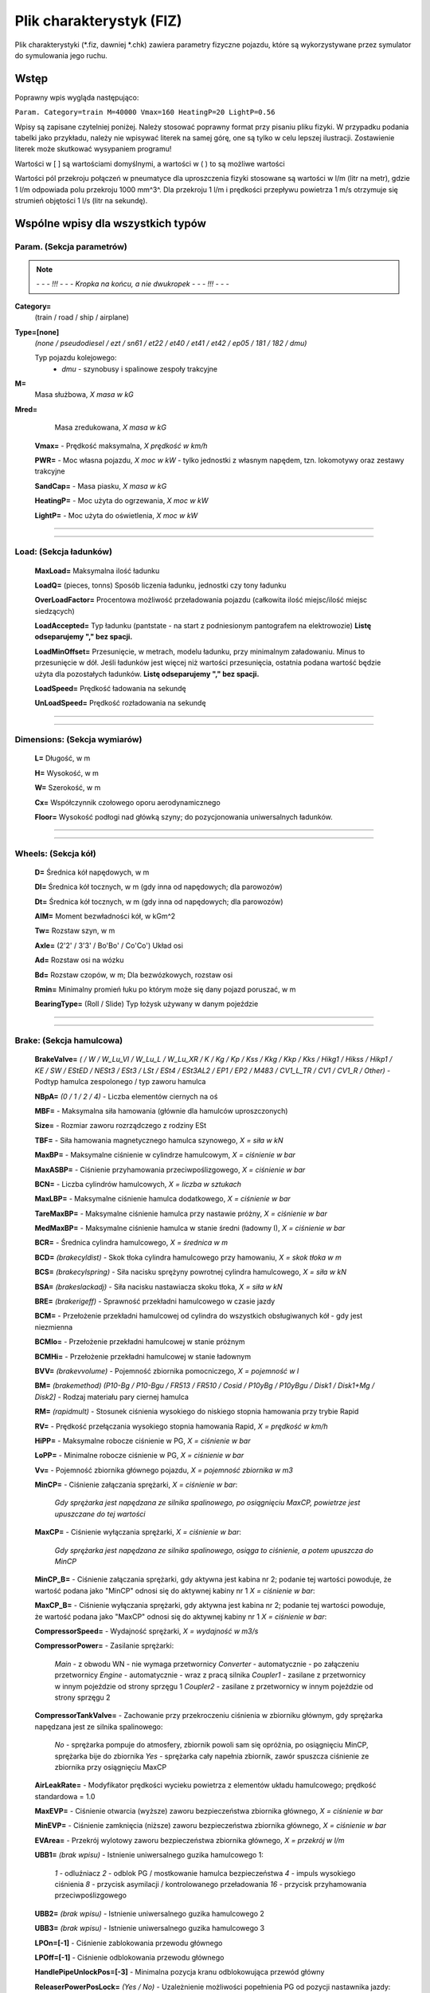 Plik charakterystyk (FIZ)
^^^^^^^^^^^^^^^^^^^^^^^^^

Plik charakterystyki (\*.fiz, dawniej \*.chk) zawiera parametry fizyczne
pojazdu, które są wykorzystywane przez symulator do symulowania jego
ruchu.

Wstęp
=====

Poprawny wpis wygląda następująco:

``Param. Category=train M=40000 Vmax=160 HeatingP=20 LightP=0.56``

Wpisy są zapisane czytelniej poniżej. Należy stosować poprawny format
przy pisaniu pliku fizyki. W przypadku podania tabelki jako przykładu,
należy nie wpisywać literek na samej górę, one są tylko w celu lepszej
ilustracji. Zostawienie literek może skutkować wysypaniem programu!

Wartości w [ ] są wartościami domyślnymi, a wartości w ( ) to są możliwe
wartości

Wartości pól przekroju połączeń w pneumatyce dla uproszczenia fizyki
stosowane są wartości w l/m (litr na metr), gdzie 1 l/m odpowiada polu
przekroju 1000 mm^3^. Dla przekroju 1 l/m i prędkości przepływu
powietrza 1 m/s otrzymuje się strumień objętości 1 l/s (litr na
sekundę).

.. _wspólne_wpisy_dla_wszystkich_typów:

Wspólne wpisy dla wszystkich typów
==================================

.. _param._sekcja_parametrów:

Param. (Sekcja parametrów)
--------------------------


.. note::
    *- - - !!! - - - Kropka na końcu, a nie dwukropek - - - !!! - - -*


**Category=**
    (train / road / ship / airplane)

**Type=[none]**
    *(none / pseudodiesel / ezt / sn61 / et22 / et40 /
    et41 / et42 / ep05 / 181 / 182 / dmu)*

    Typ pojazdu kolejowego:
        - *dmu* - szynobusy i spalinowe zespoły trakcyjne

**M=**
    Masa służbowa, *X masa w kG*

**Mred=**
    Masa zredukowana, *X masa w kG*

   **Vmax=** - Prędkość maksymalna, *X prędkość w km/h*

   **PWR=** - Moc własna pojazdu, *X moc w kW* - tylko jednostki z
   własnym napędem, tzn. lokomotywy oraz zestawy trakcyjne

   **SandCap=** - Masa piasku, *X masa w kG*

   **HeatingP=** - Moc użyta do ogrzewania, *X moc w kW*

   **LightP=** - Moc użyta do oświetlenia, *X moc w kW*

--------------

--------------

.. _load_sekcja_ładunków:

Load: (Sekcja ładunków)
-----------------------

   **MaxLoad=** Maksymalna ilość ładunku

   **LoadQ=** (pieces, tonns) Sposób liczenia ładunku, jednostki czy
   tony ładunku

   **OverLoadFactor=** Procentowa możliwość przeładowania pojazdu
   (całkowita ilość miejsc/ilość miejsc siedzących)

   **LoadAccepted=** Typ ładunku (pantstate - na start z podniesionym
   pantografem na elektrowozie) **Listę odseparujemy "," bez spacji.**

   **LoadMinOffset=** Przesunięcie, w metrach, modelu ładunku, przy
   minimalnym załadowaniu. Minus to przesunięcie w dół. Jeśli ładunków
   jest więcej niż wartości przesunięcia, ostatnia podana wartość będzie
   użyta dla pozostałych ładunków. **Listę odseparujemy "," bez
   spacji.**

   **LoadSpeed=** Prędkość ładowania na sekundę

   **UnLoadSpeed=** Prędkość rozładowania na sekundę

--------------

--------------

.. _dimensions_sekcja_wymiarów:

Dimensions: (Sekcja wymiarów)
-----------------------------

   **L=** Długość, w m

   **H=** Wysokość, w m

   **W=** Szerokość, w m

   **Cx=** Współczynnik czołowego oporu aerodynamicznego

   **Floor=** Wysokość podłogi nad główką szyny; do pozycjonowania
   uniwersalnych ładunków.

--------------

--------------

.. _wheels_sekcja_kół:

Wheels: (Sekcja kół)
--------------------

   **D=** Średnica kół napędowych, w m

   **Dl=** Średnica kół tocznych, w m (gdy inna od napędowych; dla
   parowozów)

   **Dt=** Średnica kół tocznych, w m (gdy inna od napędowych; dla
   parowozów)

   **AIM=** Moment bezwładności kół, w kGm^2

   **Tw=** Rozstaw szyn, w m

   **Axle=** (2'2' / 3'3' / Bo'Bo' / Co'Co') Układ osi

   **Ad=** Rozstaw osi na wózku

   **Bd=** Rozstaw czopów, w m; Dla bezwózkowych, rozstaw osi

   **Rmin=** Minimalny promień łuku po którym może się dany pojazd
   poruszać, w m

   **BearingType=** (Roll / Slide) Typ łożysk używany w danym pojeździe

--------------

--------------

.. _brake_sekcja_hamulcowa:

Brake: (Sekcja hamulcowa)
-------------------------

   **BrakeValve=** *( / W / W_Lu_VI / W_Lu_L / W_Lu_XR / K / Kg / Kp /
   Kss / Kkg / Kkp / Kks / Hikg1 / Hikss / Hikp1 / KE / SW / EStED /
   NESt3 / ESt3 / LSt / ESt4 / ESt3AL2 / EP1 / EP2 / M483 / CV1_L_TR /
   CV1 / CV1_R / Other)* - Podtyp hamulca zespolonego / typ zaworu
   hamulca

   **NBpA=** *(0 / 1 / 2 / 4)* - Liczba elementów ciernych na oś

   **MBF=** - Maksymalna siła hamowania (głównie dla hamulców
   uproszczonych)

   **Size=** - Rozmiar zaworu rozrządczego z rodziny ESt

   **TBF=** - Siła hamowania magnetycznego hamulca szynowego, *X = siła
   w kN*

   **MaxBP=** - Maksymalne ciśnienie w cylindrze hamulcowym, *X =
   ciśnienie w bar*

   **MaxASBP=** - Ciśnienie przyhamowania przeciwpoślizgowego, *X =
   ciśnienie w bar*

   **BCN=** - Liczba cylindrów hamulcowych, *X = liczba w sztukach*

   **MaxLBP=** - Maksymalne ciśnienie hamulca dodatkowego, *X =
   ciśnienie w bar*

   **TareMaxBP=** - Maksymalne ciśnienie hamulca przy nastawie próżny,
   *X = ciśnienie w bar*

   **MedMaxBP=** - Maksymalne ciśnienie hamulca w stanie średni (ładowny
   I), *X = ciśnienie w bar*

   **BCR=** - Średnica cylindra hamulcowego, *X = średnica w m*

   **BCD=** *(brakecyldist)* - Skok tłoka cylindra hamulcowego przy
   hamowaniu, *X = skok tłoka w m*

   **BCS=** *(brakecylspring)* - Siła nacisku sprężyny powrotnej
   cylindra hamulcowego, *X = siła w kN*

   **BSA=** *(brakeslackadj)* - Siła nacisku nastawiacza skoku tłoka, *X
   = siła w kN*

   **BRE=** *(brakerigeff)* - Sprawność przekładni hamulcowego w czasie
   jazdy

   **BCM=** - Przełożenie przekładni hamulcowej od cylindra do
   wszystkich obsługiwanych kół - gdy jest niezmienna

   **BCMlo=** - Przełożenie przekładni hamulcowej w stanie próżnym

   **BCMHi=** - Przełożenie przekładni hamulcowej w stanie ładownym

   **BVV=** *(brakevvolume)* - Pojemność zbiornika pomocniczego, *X =
   pojemność w l*

   **BM=** *(brakemethod)* *(P10-Bg / P10-Bgu / FR513 / FR510 / Cosid /
   P10yBg / P10yBgu / Disk1 / Disk1+Mg / Disk2]* - Rodzaj materiału pary
   ciernej hamulca

   **RM=** *(rapidmult)* - Stosunek ciśnienia wysokiego do niskiego
   stopnia hamowania przy trybie Rapid

   **RV=** - Prędkość przełączania wysokiego stopnia hamowania Rapid, *X
   = prędkość w km/h*

   **HiPP=** - Maksymalne robocze ciśnienie w PG, *X = ciśnienie w bar*

   **LoPP=** - Minimalne robocze ciśnienie w PG, *X = ciśnienie w bar*

   **Vv=** - Pojemność zbiornika głównego pojazdu, *X = pojemność
   zbiornika w m3*

   **MinCP=** - Ciśnienie załączania sprężarki, *X = ciśnienie w bar*:

      *Gdy sprężarka jest napędzana ze silnika spalinowego, po
      osiągnięciu MaxCP, powietrze jest upuszczane do tej wartości*

   **MaxCP=** - Ciśnienie wyłączania sprężarki, *X = ciśnienie w bar*:

      *Gdy sprężarka jest napędzana ze silnika spalinowego, osiąga to
      ciśnienie, a potem upuszcza do MinCP*

   **MinCP_B=** - Ciśnienie załączania sprężarki, gdy aktywna jest
   kabina nr 2; podanie tej wartości powoduje, że wartość podana jako
   "MinCP" odnosi się do aktywnej kabiny nr 1 *X = ciśnienie w bar*:

   **MaxCP_B=** - Ciśnienie wyłączania sprężarki, gdy aktywna jest
   kabina nr 2; podanie tej wartości powoduje, że wartość podana jako
   "MaxCP" odnosi się do aktywnej kabiny nr 1 *X = ciśnienie w bar*:

   **CompressorSpeed=** - Wydajność sprężarki, *X = wydajność w m3/s*

   **CompressorPower=** - Zasilanie sprężarki:

      *Main* - z obwodu WN - nie wymaga przetwornicy
      *Converter* - automatycznie - po załączeniu przetwornicy
      *Engine* - automatycznie - wraz z pracą silnika
      *Coupler1* - zasilane z przetwornicy w innym pojeździe od strony
      sprzęgu 1
      *Coupler2* - zasilane z przetwornicy w innym pojeździe od strony
      sprzęgu 2

   **CompressorTankValve=** - Zachowanie przy przekroczeniu ciśnienia w
   zbiorniku głównym, gdy sprężarka napędzana jest ze silnika
   spalinowego:

      *No* - sprężarka pompuje do atmosfery, zbiornik powoli sam się
      opróżnia, po osiągnięciu MinCP, sprężarka bije do zbiornika
      *Yes* - sprężarka cały napełnia zbiornik, zawór spuszcza ciśnienie
      ze zbiornika przy osiągnięciu MaxCP

   **AirLeakRate=** - Modyfikator prędkości wycieku powietrza z
   elementów układu hamulcowego; prędkość standardowa = 1.0

   **MaxEVP=** - Ciśnienie otwarcia (wyższe) zaworu bezpieczeństwa
   zbiornika głównego, *X = ciśnienie w bar*

   **MinEVP=** - Ciśnienie zamknięcia (niższe) zaworu bezpieczeństwa
   zbiornika głównego, *X = ciśnienie w bar*

   **EVArea=** - Przekrój wylotowy zaworu bezpieczeństwa zbiornika
   głównego, *X = przekrój w l/m*

   **UBB1=** *(brak wpisu)* - Istnienie uniwersalnego guzika hamulcowego
   1:

      *1* - odluźniacz
      *2* - odblok PG / mostkowanie hamulca bezpieczeństwa
      *4* - impuls wysokiego ciśnienia
      *8* - przycisk asymilacji / kontrolowanego przeładowania
      *16* - przycisk przyhamowania przeciwpoślizgowego

   **UBB2=** *(brak wpisu)* - Istnienie uniwersalnego guzika hamulcowego
   2

   **UBB3=** *(brak wpisu)* - Istnienie uniwersalnego guzika hamulcowego
   3

   **LPOn=[-1]** - Ciśnienie zablokowania przewodu głównego

   **LPOff=[-1]** - Ciśnienie odblokowania przewodu głównego

   **HandlePipeUnlockPos=[-3]** - Minimalna pozycja kranu odblokowująca
   przewód główny

   **ReleaserPowerPosLock=** *(Yes / No)* - Uzależnienie możliwości
   popełnienia PG od pozycji nastawnika jazdy:

      *Yes (domyślnie dla pojazdów z napędem spalinowym lub
      spalinowo-elektrycznym!)* - uzależnienie
      *No (domyślnie dla pozostałych pojazdów trakcyjnych!)* - brak
      uzależnienia

--------------

--------------

.. _springbrake_sekcja_hamulca_sprężynowego:

SpringBrake: (Sekcja hamulca sprężynowego)
------------------------------------------

   **Volume=** Objętość komór siłowników sprężynowych, l

   **MBF=** Współczynnik siły nacisku, kN/bar

   **MaxSP=** Maksymalne ciśnienie napełniania siłowników sprężynowych,
   bar

   **ResetP=** Ciśnienie zazbrojenia siłowników sprężynowych, bar

   **MinFP=** Ciśnienie pełnego zrównoważenia nacisku sprężyny, bar

   **PressOff=** Ciśnienie przełączenia sygnalizacji hamulca w stan
   wyluzowania, bar

   **PressOn=** Ciśnienie przełączenia sygnalizacji hamulca w stan
   zahamowania, bar

   **ValveOnArea=** Przekrój zaworu opróżniającego siłownik, l/m

   **ValveOffArea=** Przekrój zworu napełniającego siłownik, l/m

   **ValvePNBArea=** Przekrój zaworu łączągo z hamulcem pneumatycznym,
   l/m

   **MTC=** Flaga bitowa wymaganego sposobu łączenia sprzęgu, aby
   przesyłać sygnały sterujące hamulcem w trakcji wielokrotnej, np. 132
   dla konieczności połączenia wózkiem Jacobsa - umożliwia to
   przesyłanie komend np. w obrębie jednostki (połączonej na stałe), ale
   nie przesyłania ich do kolejnych ukrotnionych jednostek

--------------

--------------

.. _blending_sekcja_łączenia_trybów_hamowania:

Blending: (Sekcja łączenia trybów hamowania)
--------------------------------------------

   **MED_Vmax=** Prędkość maksymalna dla obliczeń chwilowej siły
   hamowania EP w MED. Wartość wyrażona w km/h

   **MED_Vmin=** Prędkość minimalna dla obliczeń chwilowej siły
   hamowania EP w MED. Wartość wyrażona w km/h

   **MED_Vref=** Prędkość referencyjna dla obliczeń dostępnej siły
   hamowania EP w MED. Wartość wyrażona w km/h

   **MED_amax=** Maksymalne opóźnienie hamowania służbowego w MED.
   Wartość wyrażona w m/s2

   **MED_EPVC=** (Yes, No) Czy korekcja hamowania EP z uwzględnieniem
   prędkości jazdy gdy przestaje działać hamulec ED

   **MED_Ncor=** (Yes, No) Czy korekcja hamowania EP z uwzględnieniem
   wpływu nacisku klocków na współczynnik tarcia

   **MED_MinBrakeReqED=** Minimalna wartość żądania hamowania (z zakresu
   0..1), przy której włącza się hamulec ED

   **MED_FrEDFactor=[1]** Mnożnik siły hamowania ED w obliczeniach
   łączenia trybów hamowania EP+ED - *zmienna jest liczbą rzeczywistą -
   float*

   **MED_FirstDelayED=[0]** Opóźnienie pomiędzy wdrożeniem hamowania a
   uruchomieniem hamowania ED. Wartość wyrażona w sekundach - *zmienna
   jest liczbą rzeczywistą - float*

   **MED_ScndDelayED=[0]** Opóźnienie pomiędzy kolejnymi etapami
   zwiększania siły hamowania ED. Wartość wyrażona w sekundach -
   *zmienna jest liczbą rzeczywistą - float*

--------------

--------------

.. _dcemued_sekcja_konfiguracji_hamulca_eped_dla_pojazdów_z_silnikami_szeregowymi:

DCEMUED: (Sekcja konfiguracji hamulca EP+ED dla pojazdów z silnikami szeregowymi)
---------------------------------------------------------------------------------

   **CouplerCheck=** W których sprzęgach sprawdzać stan hamowania ED
   zespołu - suma bitowa z 1 (przód) i 2 (tył)

   **EP_min_Im=** Prąd hamowania ED, przy którym już zostaje wyłączony z
   działania hamulec EP członu, w A - wartość polecana dla członów
   silnikowych

   **EP_max_Vel=** Prędkość, poniżej której załącza się hamulec EP
   członu przy hamowaniu ED, w km/h - wartość polecana dla członów
   tocznych

   **EP_delay=** Czas zwłoki ewentualnego zadziałania hamulca EP przy
   hamowaniu ED, w s

--------------

--------------

.. _doors_sekcja_drzwi:

Doors: (Sekcja drzwi)
---------------------

   **OpenCtrl=** *(Passenger / AutomaticCtrl / DriverCtrl / Conductor /
   Mixed)* - Sposób kontroli otwierania drzwi:

      *Passenger* - **typ domyślny przy braku definicji**; drzwi są
      otwierane ręcznie, ignorują ewentualne zdalne komendy
      *AutomaticCtrl* - drzwi działają automatycznie
      *DriverCtrl* - drzwi kontrolowane są przez mechanika prowadzącego
      skład, i reagują tylko na zdalne komendy
      *Conductor* - drzwi kontrolowane są przez kierownika pociągu,
      reagują tylko na zdalne komendy
      *Mixed* - drzwi mogą być otwierane zarówno ręcznie, jak i zdalnie

   **CloseCtrl=** *(Passenger / AutomaticCtrl / DriverCtrl / Conductor /
   Mixed)* - Sposób kontroli zamykania drzwi:

      *Passenger* - **typ domyślny przy braku definicji**; drzwi są
      zamykane ręcznie, ignorują ewentualne zdalne komendy
      *AutomaticCtrl* - drzwi działają automatycznie
      *DriverCtrl* - drzwi kontrolowane są przez mechanika prowadzącego
      skład, i reagują tylko na zdalne komendy
      *Conductor* - drzwi kontrolowane są przez kierownika pociągu,
      reagują tylko na zdalne komendy
      *Mixed* - drzwi mogą być zamykane zarówno ręcznie, jak i zdalnie

   **DoorStayOpen=** - Czas przez jaki drzwi automatyczne pozostają
   otwarte, w sekundach

   **OpenSpeed=** - Prędkość animacji otwierania drzwi

   **CloseSpeed=** - Prędkość animacji zamykania drzwi

   **DoorMaxShiftL=** - Szerokość (lub kąt) pełnego otwarcia drzwi
   lewych

   **DoorMaxShiftR=** - Szerokość (lub kąt) pełnego otwarcia drzwi
   prawych

   **DoorOpenMethod=** *(Shift / Rotate / Fold / Plug)* - Typ drzwi:

      *Shift* - przesuwne
      *Rotate* - obrotowe **domyślne**
      *Fold* - obrotowo-składane
      *Plug* - odskokowo-przesuwne

   **DoorVoltage=[0]** *(0 / 12 / 110)* - Napięcie obwodu NN wymagane do
   sterowania drzwiami:

      *0* = 0V / otwieranie mechaniczne
      *12* = 12V
      *110* = 110V

   **DoorClosureWarning=[No]** *(Yes / No)* - Buczek przed zamknięciem
   drzwi

   **DoorClosureWarningAuto=[No]** *(Yes / No)* - Przy wciśnięciu
   przycisku zamykania drzwi, załącza się buczek, po puszczeniu,
   następuje zamykanie drzwi

   **DoorCloseDelay=** - Opóźnienie zamykania drzwi, w sekundach.

   **DoorBlocked=** *(Yes / No)* - Czy jest blokada drzwi

   **DoorMaxShiftPlug=** - Wielkość odskoku dla drzwi typu Plug
   (odskokowi-przesuwnych), w metrach

   **DoorPermitList=** ''(konfiguracja|konfiguracja|konfiguracja|etc) -
   Konfiguracja programatora drzwi. Liczba w zakresie 0-3 gdzie 0=brak
   zezwoleń, 1=zezwolenie obsługi drzwi lewych, 2=prawych, 3=wszystkich

   **DoorPermitListDefault=** - Domyślnie ustawiona pozycja pokrętła z
   zestawu zdefiniowanego przez wpis DoorPermitList, pozycje numerowane
   są od 1

   **DoorAutoCloseRemote=[No]** *(Yes / No)* - Automatyczne zamykanie
   drzwi otwartych centralnie po upływie czasu

   **DoorAutoCloseVel=[-1]** - Prędkość przy jakiej następuje
   automatyczne zamykanie drzwi, domyślnie ustawiona na -1, czyli brak
   automatycznego zamykania.

   **PlatformMaxSpeed=** ?

   **PlatformMaxShift=** - Wartość przesunięcia w metrach lub kąt obrotu
   dla całkowicie rozłożonego stopnia

   **PlatformSpeed=** - Prędkość animacji stopnia, gdzie 1.0 odpowiada
   animacji trwającej jedna sekundę, wartość 0.5 dwom sekundom, itp.

   **PlatformOpenMethod=** *(Shift, Rot)* - Typ animacji stopnia

   **MirrorMaxShift=** - Kąt obrotu dla całkowicie rozłożonego lusterka

   **MirrorVelClose=** - Prędkość pojazdu trakcyjnego przy której
   następuje automatyczne zamykanie luster zewnętrznych

   **DoorOpenDelay=** - Opóźnienie otwarcia drzwi, *X = opóźnienie w
   sekundach*

   **DoorOpenWithPermit=** - Otwarcie drzwi w pociągu poprzez
   przytrzymanie impulsowego przycisku zezwolenia otwarcia, *X = sekund
   przytrzymania przycisku*

   **DoorNeedPermit=[No]** *(Yes / No)* - Otwieranie drzwi przez
   pasażerów wymaga udzielenia zgody przez maszynistę.

   '''DoorsPermitLightBlinking=[0] - Miganie lampki podania zezwolenia
   otwarcia drzwi na stronę:

      *0* - światło ciągłe
      *1* - światło ciągłe, gdy otwarte którekolwiek drzwi lub wysunięty
      którykolwiek stopień; miganie tylko przy podanym zezwoleniu
      *2* - światło ciągłe, gdy otwarte którekolwiek drzwi; miganie przy
      podanym zezwoleniu; stan wysunięcia stopnii nie ma znaczenia
      *3* - miganie niezależnie od stanu otwarcia drzwi i wysunięcia
      stopnia

--------------

--------------

.. _buffcoupl._sekcja_sprzęgów:

BuffCoupl. (Sekcja sprzęgów)
----------------------------

--------------

*- - - !!! - - - Kropka na końcu, a nie dwukropek - - - !!! - - -*

--------------

   **CType=** - Typ sprzęgu:

      *Automatic* - sprzęg automatyczny, np Schafenbega, BSI, SA3, AAR,
      itd.
      *Screw* - sprzęg śrubowy
      *Chain* - łańcuch
      *Bare* - hak samochodowy (ignoruje wartości z *.fiz*)
      *Articulated* - połączenie stałe (ignoruje wartości z *.fiz*)

   **kB=** - Stała sprężystości zderzaka, *X = % tłumienności (1.0)*

   **DmaxB=** - Tolerancja ścisku zderzaka *(0.1)*

   **FmaxB=** - Tolerancja rozciągania zderzaka *(1000.0)*

   **kC=** - Stała sprężystości sprzęgu, *X = % tłumienności (1.0)*

   **DmaxC=** - Tolerancja ścisku sprzęgu *(0.1)*

   **FmaxC=** - Tolerancja rozciągania sprzęgu *(1000.0)*

   **beta=** - Tłumienie *(0.0)*

   **AllowedFlag=** - Numer sprzęgowy, *X = suma bitowa liczb
   odpowiadających aktywowanym sprzęgom*:

      *1* - sprzęg mechaniczny
      *2* - przewód hamulcowy
      *4* - przewodu sterowania wielokrotnego
      *8* - przewody wysokiego napięcia
      *16* - przejście
      *32* - powietrze 8 bar
      *64* - ogrzewanie
      *128* - blokada rozprzęgnięcia/sprzęg stały
      *256* - *(tylko wraz ze sprzęgiem stałym!)* - przewód elektryczny
      24V
      *512* - *(tylko wraz ze sprzęgiem stałym!)* - przewód elektryczny
      110V
      *1024* - *(tylko wraz ze sprzęgiem stałym!)* - przewód elektryczny
      3x400V **Na razie brak obsługi tego sprzęgu**

   **AutomaticFlag=** - Numer sprzęgowy automatycznie łączony przy
   zatrzaśnięciu sprzęgu automatycznego

   **PowerFlag=** - Napięcia przenoszone sprzęgiem stałym, *X = suma
   bitowa następujących*:

      *256* - 24V
      *512* - 110V
      *1024* - 3x400V

   **PowerCoupling=[128]** - Numer sprzęgowy sprzęgu wymaganego by
   przekazać napięcia 24/110/3x400V do sąsiedniego pojazdu, *X = flaga
   bitowa sprzęgu*. Domyślnie jako sprzęg stały

   **ControlType=** - Identyfikator tekstowy, będący abstrakcją rodzaju
   komunikacji i/lub połączenia używanego przy przesyłaniu sygnałów
   sterowania wielokrotnego. Przy sprzęganiu pojazdów zapięcie
   ukrotnienia możliwe jest tylko miedzy sprzęgami z tym samym
   identyfikatorem.

--------------

--------------

.. _light_sekcja_oświetlenia:

Light: (Sekcja Oświetlenia)
---------------------------

   **Light=** (Generator) ?

   **LGeneratorEngine=** (WheelsDriven) ?

   **LMaxVoltage=** Maksymalne napięcie, w Woltach

   **AlterLight=** (Accu) ?

   **AlterLMaxVoltage=** (24) ?

   **AlterLCap=** (495) ?

   **AlterLRS=** (Generator) ?

--------------

--------------

.. _clima_sekcja_ogrzewania:

Clima: (Sekcja Ogrzewania)
--------------------------

   **Heating=** Źródło zasilania dla ogrzewania

      *Transducer* - ??
      *Generator* - Z prądnicy
      *Accumulator* - ??
      *CurrentCollector* - Bezpośrednio z pantografu (bez wł. wył.
      szyb.)
      *PowerCable* - Z przewodu zasilania/ogrzewania
      *Heater* - ??
      *Internal* - ??
      *Main* - Zasilanie gdy wył. szyb. jest zał. i pantograf
      podniesiony

   Parametry dla **Heating=Generator**\

      **HGeneratorEngine=** (Main) Typ silnika napędzającego prądnice;
      na ten moment faktycznie obsługiwany jest tylko typ Main
      oznaczajacy spięcie z 'głownym' silnikiem pojazdu
      **HGeneratorMinRPM=** Dolna wartość zakresu 'roboczego' prądnicy,
      w obrotach na minutę
      **HGeneratorMinVoltage=** Napięcie generowane przy dolnej roboczej
      prędkosci obrotowej
      **HGeneratorMaxRPM=** Górna wartość zakresu 'roboczego' prądnicy,
      w obrotach na minutę
      **HGeneratorMaxVoltage=** Napięcie generowane przy górnej roboczej
      prędkości obrotowej

   Parametry dla **Heating=PowerCable**\

      **HPowerTrans=** ( ElectricPower / SteamPower ) Postać
      dostarczanej energii, gdzie Electric...=Prąd, Steam...=Para wodna)

   **HMaxVoltage=** Napięcie elektrycznego ogrzewania, w Woltach

--------------

--------------

.. _security_sekcja_systemu_bezpieczeństwa:

Security: (Sekcja Systemu Bezpieczeństwa)
-----------------------------------------

   **AwareSystem=** - Definicja obecności systemów bezpieczeństwa w
   pojeździe trakcyjnym, *(Active, CabSignal, SeparateAcknowledge)*

   **AwareDelay=** - Czas pomiędzy aktywacjami czuwaka w sekundach.

   **EmergencyBrakeDelay=** - Czas od aktywacji sygnału dźwiękowego do
   aktywacji hamulca nagłego w sekundach.

   **EmergencyBrakeWarningSignal=** - Definicja opcjonalnej,
   automatycznej aktywacji syreny pojazdu przy wdrożonym hamowaniu
   awaryjnym, *suma bitowa liczb odpowiadających aktywowanym syrenom*:

      *1:* syrena niskotonowa
      *2:* syrena wysokotonowa
      *4:* gwizdawka

   **RadioStop=** - Definicja działania sygnału Radio-Stop, *(Yes, No)*

   **SoundSignalDelay=** Czas do aktywacji sygnału dźwiękowego w
   sekundach.

   **MagnetLocation=** Odległość czujnika SHP od czoła pojazdu w
   metrach. Domyślnie połowa długości pojazdu.

   **MaxHoldTime=** Czas przytrzymania przycisku CA, po którym włączają
   się lampki ostrzegawcze

--------------

--------------

.. _cntrl._sekcja_sterowania:

Cntrl. (Sekcja sterowania)
--------------------------

--------------

*- - - !!! - - - Kropka na końcu, a nie dwukropek - - - !!! - - -*

--------------

   **FuelStart=[Manual]** *(Automatic / Manual)* - Sposób uruchomienia
   pompy paliwowej

   **OilStart=[Manual]** *(Automatic / Manual / Mixed)* - Sposób
   uruchomienia pompy oleju

   **WaterStart=** *(Manual / Battery)* - Metoda uruchomienia pompy
   wodnej, z przełącznika, czy wraz z baterią

   **MainInitTime=** - Czas od otrzymania wysokiego napięcia do
   możliwości uruchomienia wyłącznika szybkiego/głównego obwodu, *X -
   czas w sekundach*

   **BrakeSystem=[Individual]** *(Pneumatic / ElectroPneumatic /
   Individual)* - Rodzaj zastosowanego hamulca zespolonego

   **BCPN=** - *(brakectrlposno)* - ?

   **BrakeDelays=** - Możliwe nastawy opóźnienia hamulca:

      *GPR*
      *GPR+Mg*
      *GP*
      *G*
      *PR*
      *PR+Mg*
      *P*
      *R*

   **BrakeDelay1=** - ?

   **BrakeDelay2=** - ?

   **BrakeDelay3=** - ?

   **BrakeDelay4=** - ?

   **BrakeOpModes=** - Tryb pracy hamulca:

      *PN* - Tylko kontrola pneumatyczna i próba szczelności
      *PNEPMED* - Kontrola pneumatyczna, elektropnumatyczna,
      elektrodynamiczna, i próba szczelności

   **BrakeHandle=** *(FV4a / D2 / MHZ_EN57 / MHZ_K5P / MHZ_K8P / MHZ_6P
   / M394 / Knorr / Westinghouse / FVel6 / St113 / FVE408)* - Typ kranu
   na hamulcu pociągowym

   **HAO=[N/A]** - asymilacja się automatycznie włącza na pozycji FS

   **HMO=[N/A]** - napełnianie uderzeniowe na przycisk

   **OMP=[N/A]** - maksymalny wzrost ciśnienia w przewodzie głównym
   podczas asymilacji hamulca, *X [bar]*

   **OPD=[N/A]** - prędkość spadku ciśnienia w przewodzie głównym po
   asymilacji hamulca, *X [bar/s]*

   **HGDP1=[N/A]** - Handle_GenericDoubleParameter1 - parametr ogólny,
   dla MHZ to wielkość impulsu wysokiego ciśnienia

   **HGDP2=[N/A]** - Handle_GenericDoubleParameter2 - współczynnik
   zwiększenia napełniania. Dla wartości domyślnej przekrój w
   impulsowych zaworach maszynisty 5-cio i 6-cio pozycyjnych wynosi
   1+HGDP2 przekroju nominalnego

   **MaxBPMass=** - ?

   **ASB=** *(Manual / Automatic / Yes)* ?

   **LocalBrake=** *(ManualBrake / PneumaticBrake / HydraulicBrake)* -
   Sposób przenoszenia siły na hamulcu pomocniczym

   **LocBrakeHandle=** *(FD1 / Knorr / Westinghouse)* - Typ kranu na
   hamulcu pomocniczym

   **ManualBrake=[No]** ''(Yes / No) - Definicja obecności ręcznego
   hamulca postojowego

   **DynamicBrake=** *(Passive / Switch / Reversal / Automatic)* ?

   **DBAM=** - Liczba amperomierzy wskazujących prąd hamowania
   elektrodynamicznego

   **MCPN=** - Liczba pozycji nastawnika jazdy, nie licząc pozycji
   początkowej, tzn. 0

   **SCPN=** - Liczba pozycji nastawnika bocznikowania, nie licząc
   pozycji początkowej, tzn. 0

   **SCIM=[N/A]** *(1)* - Bocznik jako pozycje nastawnika jazdy

   **DirChangeMaxPos=[N/A]** - Maksymalna pozycja nastawnika jazdy, dla
   której dozwolona jest zmiana kierunku

   **EIMCtrlAddZeros=[No]** *(Yes / No)* - Czy nastawnik ma dzielone
   pozycje neutralne, na *0 Jazdy* i *0 Hamowania*

   **EIMCtrlEmergency=[No]** *(Yes / No)* - Definiowanie możliwości
   aktywacji hamowania nagłego głównym nastawnikiem pojazdu trakcyjnego

   **EIMCtrlType=[0]** *(0 / 1 / 2 / 3)* - Typ zadajnika jazdy

   **AutoRelay=[No]** *(Optional / Yes / No)* - Przekaźnik samoczynnego
   rozruchu

   **CoupledCtrl=[No]** *(Yes / No)* - Czy boczniki traktowane są jako
   pozycje nastawnika głównego

   **Camshaft=[No]** *(Yes / No)* - Czy pojazd ma wał kułakowy:

      *Yes (domyślnie dla elektrycznych zespołów trakcyjnych!)* - tak
      *No* - nie

   **LocalBrakeTraxx=[N/A]** *(Yes)* - Traxxowy hamulec pomocniczy

   **ScndS=[No]** *(Yes / No)* - Bocznikowanie na pozycji szeregowej
   przy pracy PSR

   **IniCDelay=** - Opóźnienie pomiędzy załączeniem pozycji 1 nastawnika
   a kolejnymi, bądź pomiędzy 1% mocy a resztą, *X = czas w sekundach*

   **SCDelay=** *(ctrldelay)* - Zwiększenie pozycji nastawnika w ciągu
   sekundy lub opóźnienie zamknięcia dalszych styczników rozruchowych,
   *X = czas w sekundach*

   **SCDDelay=** *(ctrldowndelay)* - Opóźnienie otwarcia styczników
   rozruchowych, *X = czas w sekundach*

   **FSCircuit=[No]** *(Yes / No)* - Szybkie wejście na pozycję
   szeregową *(Tylko dla 303E)*

   **SBD=** *(stopbrakedecc)* - ?

   **BatteryStart=[N/A]** *(N/A / Disabled)* - Sposób załączenia
   baterii:

      *N/A* - bateria znajduje się w pojeździe
      *Disabled* - brak baterii w pojeździe (zasilanie z innego wagonu,
      danym sprzęgiem elektrycznym)

   **ConverterStart=[Manual]** - Sposób załączenia przetwornicy:

      *Manual* - przyciskiem
      *Automatic* - wraz z wyłącznikiem głównym
      *Direction* - po nastawieniu nawrotnika
      *Disabled* - brak przetwornicy w pojeździe (zasilanie z innego
      wagonu, danym sprzęgiem elektrycznym)

   **ConverterStartDelay=** - W przypadku automatycznego załączania
   przetwornicy czas opóźnienia załączenia, *X = czas w sekundach*

   **ConverterOverloadRelayStart=** *(Converter / Manual)* - Reset
   przekaźnika nadmiarowego przetwornicy:

      *Converter (domyślnie w elektrycznych zespołach trakcyjnych!)* -
      wyłączeniem przetwornicy
      *Manual (domyślnie w lokomotywach!* - osobnym przełącznikiem

   **ConverterOverloadWhenMainIsOff=** *(Yes / No)* Czy reset
   przekaźnika nadmiarowego przetwornicy wymaga załączenia wyłącznika
   szybkiego:

      *Yes (domyślnie w elektrycznych zespołach trakcyjnych!)* - tak
      *No (domyślnie w pozostałych!)* - nie

   **PantCompressorStart=[Manual]** *(Manual / Automatic / Mixed)* -
   Sposób załączenia sprężarki pantografów

   **PantAutoValve=** *(Yes / No)* - Czy zawór sprężarki pantografów
   jest automatyczny:

      *Yes (domyślnie w elektrycznych zespołach trakcyjnych!)* - tak
      *No (domyślnie w pozostałych!)* - nie

   **MotorBlowersStart=** - Sposób uruchomienia wentylatorów silników
   trakcyjnych:

      *Manual* - start z przełącznika
      *Automatic* - start wraz z silnikiem
      *Mixed* - start albo z przełącznika, albo wraz z silnikiem
      *Battery* - start wraz z załączeniem baterii
      *Converter* - start wraz z załączeniem przetwornicy

   **PantEPValveStart=[Automatic]** ''(Automatic / Manual / Mixed) -
   Metoda kontroli zaworu elektropneumatycznego pantografów. Domyślnie
   automatyczna - pozostałe metody pozwalają na sterowanie zaworem
   poprzez urządzenia pantselected_sw: oraz pantselectedoff_sw:

   **PantEPValveSpring=[Yes]** *(Yes / No)* - Typ zaworu
   elektropneumatycznego pantografów. Domyślnie monostabilny - w
   pozostałych przypadkach bistabilny

   **PantValveStart=[Manual]** *(Automatic / Manual / Mixed)* - Metoda
   kontroli zaworu indywidualnego pantografu. Domyślnie ręczna -
   sterowanie zaworem poprzez urządzenia pantfront_sw: pantfrontoff_sw:
   (pantograf przedni) oraz pantrear_sw: pantrearoff_sw: (pantograf
   tylny) lub alternatywnie urządzeniem pantselect_sw:

   **PantValveSpring=[Yes]** *(Yes / No)* - Typ zaworu indywidualnego
   pantografu. Domyślnie monostabilny - w pozostałych przypadkach
   bistabilny

   **PantValveSolenoid=[Yes]** *(Yes / No)* - Źródło zasilania zaworu.
   Domyślnie prądem elektrycznym - w pozostałych przypadkach
   mechanicznie czyli niezależnie od stanu obwodu NN pojazdu

   **CompartmentLightsStart=[N/A]** *(Manual)* - Kontrola oświetlenia w
   przedziałach pasażerskich przez maszynistę

   **GroundRelayStart=** - Reset przekaźnika ziemnozwarciowego po
   odłączeniu baterii:

      *Manual (domyślnie dla Electricseriesmotor i Dieselelctric!)* -
      ręcznie z przełącznika
      *Automatic (domyślnie dla elektrycznych zespołów trakcyjnych!)* -
      automatycznie

   **MainStart=** - Metoda zamknięcia wyłącznika szybkiego

      ''Automatic - automatycznie po otrzymaniu wysokiego napięcia

   **ReleaseParkingBySpringBrake=[No]** *(Yes / No)* - Luzowanie hamulca
   postojowego przy aktywacji hamulca sprężynowego

   **ReleaseParkingBySpringBrakeWhenDoorIsOpen=** - Luzowanie hamulca
   postojowego przy aktywacji hamulca sprężynowego, kiedy drzwi są
   otwarte

   **SpringBrakeCutsOffDrive=** *(Yes / No)* - Aktywacja hamulca
   sprężynowego wyłącza układ napędowy

   **SpringBrakeDriveEmergencyVel=**- Maksymalna prędkość jazdy z
   zaciągniętym hamulcem sprężynowym, po przekroczeniu której następuje
   nagłe hamowanie pojazdu

   **AutomaticCabActivation=[Yes]** *(Yes / No)* - automatyczna
   aktywacja kabiny po wejściu do niej (tzw. zmostkowany rozrząd)

   **InactiveCabFlag=[0]** - Definicja automatycznych akcji powiązanych
   z aktywacją i dezaktywacją kabiny, *suma bitowa liczb odpowiadających
   aktywowanym funkcjom*:

      *1:* wdrożenie hamowania nagłego przy dezaktywacji
      *2:* automatyczne schowanie i rozłożenie lusterek (obecnie nie
      działa)
      *4:* automatyczne podniesienie drugiego pantografu przy
      dezaktywacji kabiny (docelowo również wdrożenie stanu przełącznika
      pantografu po aktywacji)
      *8:* automatyczne załączenie świateł końca pociągu (sygnał Pc5 -
      dwa czerwone) na obu czołach po dezaktywacji kabiny; zastosowanie
      stanu przełącznika świateł przy aktywacji kabiny
      *16:* automatyczne nadanie uprawnień na obie strony przy przy
      dezaktywacji kabiny (docelowo również wdrożenie stanu przełącznika
      zezwolenia na drzwi po aktywacji
      *32:* załączenie hamulca sprężynowego przy dezaktywacji kabiny
      *64:* wyluzowanie hamulca sprężynowego przy aktywacji kabiny
      *128:* wyzerowanie kierunku ruchu przy dezaktywacji kabiny

--------------

--------------

Tabelka hamulcowa na nowej linii, bezpośrednio poniżej sekcji Cntrl.

| ````
| ``A   B   C       D   E``
| ``-1 0.7  -1  15 Pneumatic``
| `` 0 0.5  -1  9  Pneumatic``
| `` 1 0.46 -1  9  Pneumatic``
| `` 2 0.42 -1  9  Pneumatic``
| `` 3 0.38 -1  9  Pneumatic``
| `` 4 0.34 -1  9  Pneumatic``
| `` 5 0.29 -1  9  Pneumatic``
| `` 6 0    -1  15 Pneumatic``

A - Nr pozycji kranu

B - Ciśnienie w PG, w MPa

C - Ciśnienie w cylindrze hamulcowym (-1 - nie dotyczy) ??

D - Szybkość napełnienia ??

E - [Pneumatic / ElectroPneumatic] Typ ??

--------------

--------------

.. _circuit_sekcja_elektrycznego_obwodu_napędowego:

Circuit: (Sekcja elektrycznego obwodu napędowego)
-------------------------------------------------

*Do użycia tylko w pojazdach elektrycznych i spalinowych z przekładnią
elektryczną.*

   **CircuitRes=** Rezystancje silnika i obwodu, w Omach

   **ImaxLo=** Maksymalne natężenie prądu na "niskim rozruchu", w
   Amperach

   **ImaxHi=** Maksymalne natężenie prądu na "wysokim rozruchu", w
   Amperach

   **IminLo=** Prąd przełącznika automatycznego rozruchu, oraz używane
   przez AI

   **IminHi=** Prąd przełącznika automatycznego rozruchu, oraz używane
   przez AI

   **TUHEX_Sum=** Nastawiona suma prądu wzbudzenia i prądu wirnika przy
   hamowaniu ED

   **TUHEX_Diff=** Próg (dokładność) regulacji TUHEX_Sum

   **TUHEX_MaxIw=** Maksymalny prąd wzbudzenia, jaki może nastawić
   regulator (wpływa na ograniczenie siły hamowania ED przy małych
   prędkościach)

   **TUHEX_MinIw=** Minimalny prąd wzbudzenia wynikający z
   charakterystyki magnesowanie silnika trakcyjnego (fi0)

   **TUHEX_Stages=** Liczba różnych stopni hamowania ED; gdy wartość
   jest większa od 0 należy zdefiniować poszczególne poziomy TUHEX_Sum1,
   TUHEX_Sum2 i TUHEX_Sum3

--------------

--------------

.. _engine_sekcja_napędowa:

Engine: (Sekcja Napędowa)
-------------------------

   **EngineType=** - Typ przekładni mocy z silnika na koła

      *DieselElectric* - Pojazd spalinowy z przekładnią elektryczną
      *DieselEngine* - Pojazd spalinowy z przekładnią mechaniczną
      *ElectricInductionMotor* - Pojazd elektryczny z silnikiem
      asynchroniczny, z napędem z falownika
      *ElectricSeriesMotor* - Pojazd elektryczny, z rozruchem oporowym

   **Trans=** - Stosunek przekładni w formacie [X:Y]
   **TransEff=** - Wydajność przekładni
   **Ftmax=** - Maksymalna siła trakcyjna, *w kN*
   **MotorBlowersSpeed=** - +X to mnożnik względem obrotów silnika
   głównego, a -X to stała wartość
   **PressureSwitch=** *(Yes, No)* - Obecność ciśnieniowego wyłącznika
   styczników
   **RPMDecRate=[2.0]** - Stosunek prędkości zmniejszania obrotów
   silnika w stosunku do ich zwiększania
   **InvNo=** *(X)* - określenie liczby falowników sterujących pracą
   pojazdu trakcyjnego, *X - liczba falowników*
   **MotorBlowersSustainTime=** - Czas podtrzymania pracy wentylatorów
   silników trakcyjnych
   **MotorBlowersStartVelocity=** - Prędkość rozruchu wentylatorów
   silników trakcyjnych
   **InvCtrCplFlag=[0]** *(X)* - określenie zasięgu przełączników od
   falowników w trakcji wielokrotnej na podstawie sprzęgu, *X - suma
   bitowa jak przy AllowedFlag we wpisie sprzęgu*

--------------

--------------

.. _speedcontrol_sekcja_konfiguracji_tempomatu:

SpeedControl: (Sekcja konfiguracji tempomatu)
---------------------------------------------

   **SpeedCtrl=** *(Yes / No)* - Wpis potwierdzający działanie tempomatu

   **SpeedCtrlDelay=** Zwłoka wprowadzenia zadanej prędkości do
   realizacji.

   **SpeedCtrlType=** *(Time)* Dźwignia impulsowa. Dla braku wpisu
   dźwignia liniowa.

   **SpeedCtrlATOF=** *(Yes / No)* Czy ruch zadajnikiem jazdy wyłącza
   tempomat.

   **SpeedButtons=prędkość1|prędkość2|prędkość3|...|prędkość10** -
   Predefiniowane prędkości dostępne pod klawiszami (max 10 wartości),
   *prędkość1|...|prędkość10 = prędkość w km/h*

   **OverrideManual=** *(Yes / No)* - Czy tempomat ingeruje w ustawienia
   ręczne mocy

   **InitPwr=** - Początkowy procent mocy, '' w zakresie 0..1''

   **MaxPwrVel=** - Prędkość zakończenie fazy początkowej i przejścia na
   pełną moc, *X = prędkość w km/h*

   **StartVel=** - Prędkość, do której należy potwierdzać fakt ruszenia
   pojazdem (nastawnik na ostatniej pozycji), *X = prędkość w km/h*

   **VelStep=** - Krok zmiany prędkości przyciskami + i -, w km/h

   **PwrStep=** - Krok zmiany zadanej mocy przyciskami + i -, *w
   zakresie 0..1*

   **MinPwr=** - Minimalna zadana moc tempomatu, *w zakresie 0..1*

   **MaxPwr=** - Maksymalna zadana moc tempomatu, *w zakresie 0..1*

   **MinVel=** - Minimalna prędkość zadana do ustawienia, *X = prędkość
   w km/h*

   **MaxVel=** - Maksymalna prędkość zadana do ustawienia, *X = prędkość
   w km/h*

   **Offset=** - Docelowy błąd ustawienia prędkości, *X = prędkość w
   km/h*

   **kPpos=** - Współczynnik proporcjonalności ustawionej mocy napędu
   przy niedoborze prędkości 1 km/h

   **kPneg=** - Współczynnik proporcjonalności ustawionej mocy hamowania
   przy nadmiarze prędkości 1 km/h

   **kIpos=** - Współczynnik (stała czasowa) całkowania błędu niedoboru
   prędkości, *X współczynnik w km/h/s*

   **kIneg=** - Współczynnik (stała czasowa) całkowania błędu nadmiaru
   prędkości, *X współczynnik w km/h/s*

   **BrakeIntervention=** *(Yes / No)* - Czy tempomat może wspomagać się
   hamulcem pneumatycznym samoczynnym, gdy inne środki zmniejszenia
   prędkości zawiodą

   **BrakeIntMaxVel=[30]** - Maksymalna prędkość, przy której tempomat
   może użyć hamowania pneumatycznego, *X = prędkość w km/h*

   **PowerUpSpeed=[1000]** - Współczynnik przyrostu mocy, *X =
   współczynnik w 100%/s*

   **PowerDownSpeed=[1000]** - Współczynnik spadku mocy, *X =
   współczynnik w 100%/s*

--------------

**UWAGA:** Aktualnie współczynnik *kIneg* nie jest wykorzystywany -
zamiast tego tymczasowo w obliczeniach używany jest *kIpos*!

--------------

--------------

.. _lightslist_sekcja_programatora_reflektorów:

LightsList: (Sekcja programatora reflektorów)
---------------------------------------------

   **Size=** Ilość pozycji tabelki
   **Wrap=** (yes/no) Czy pokrętło obraca się w pełnym zakresie
   **Default=** Startowe położenie pokrętła (id z tabelki)

| ````
| ``A B``

A - suma bitowa zapalonych reflektorów na czole A dla danej pozycji

B - suma bitowa zapalonych reflektorów na czole B dla danej pozycji

**Wartości:**

      **-1** Domyślna wartość
      **0** Brak zapalonych świateł
      **1** Lewy reflektor
      **2** Lewe światło czerwone
      **4** Górny reflektor
      **16** Prawy reflektor
      **32** Prawe światło czerwone
      **64** Tabliczki końca składu
      **128** Lewe białe światło sygnałowe
      **256** Prawe białe światło sygnałowe

   **endL** Wpis końcowy tabelki

**Przykład:**

| ````
| ``//Przełącznik na 2 pozycje, może się obracać o 360', domyślna pozycja nr 2``
| ``LightsList: Size=2 Wrap=Yes Default=2 ``
| ``21  34  //3 białe na czole A, 2 czerwone na czole B``
| ``34  0   //2 czerwone na czole A, nic na czole B``
| ``endL``

--------------

--------------

.. _uclist_zadajnik_jazdy_i_hamowania:

UCList: (Zadajnik jazdy i hamowania)
------------------------------------

*Działa tylko na pojazdach typu: DieselElectric i
ElectricInductionMotor*

**Size:** Ilość pozycji, nie licząc 0

**IntegratedBrakePN=** [n/a=yes] (yes, no) Czy hamulec pneumatyczny
(pociągowy) jest obsługiwany na tym zadajniku

**IntegratedBrake=** [n/a=yes] (yes, no) Czy hamulec ED/HD/pneumatyczny
pomocniczy jest obsługiwany na tym zadajniku

*Przykład: (218md.fiz)*

| ````
| ``UCList: Size=5``
| ``//A B   C   D   E   F   G   H   J   K``
| ``0   3   0   0   0   0.15    0.15    0   1   0``
| ``1   2   0   0   0   0.15    0.15    1   3   0``
| ``2   1   -1  0   -1  0.15    0.15    3   3   1``
| ``3   1   -1  1   0   0.00    0.15    3   4   1``
| ``4   0   -1  1   0   0.15    0.00    4   5   3``
| ``5   0   0   1   1   0.15    0.15    4   5   3``
| ``END-UCL ``

**A** Numer Pozycji

**B** Numer pozycji hamulca pneumatycznego powiązanego z tym zadajnikiem
(z tabelki hamulcowej)

**C** Minimalna wartość procentów

**D** Maksymalna wartość procentów

**E** Wartość docelowa

**F** Szybkość wzrostu

**G** Szybkość spadku

**H** Pozycja do której odskakuje (Nie zaimplementowane w exe190909)

**J** Najbliższa pozycja stablina w dół

**K** Najbliższa pozycja stablina w górę

**END-UCL** Wpis końcowy tabelki

--------------

--------------

.. _ai_podpowiedzi_dla_ai:

AI: (Podpowiedzi dla AI)
------------------------

   **Pantstate=** Jazda na wybranym pantografie

      *1* Jazda na pantografie A
      *2* Jazda na pantografie B
      *3* Jazda na obu pantografach

   **IdlePantUp=** (Yes/No) Czy podnosić drugi pantograf na postoju

   **LocalBrakeAccFactor=** Mnożnik siły hamowania

--------------

--------------

.. _switches_konfiguracja_przełączników:

Switches: (Konfiguracja przełączników)
--------------------------------------

   **Pantograph=** (impulse) - Przyciski zmiany stanu pantografów. Dla
   braku wpisu bistabilny.

   **Converter=** (impulse) - Przycisk zmiany stanu przetwornicy. Dla
   braku wpisu bistabilny.

   **MotorConnectors=** (toggle) - Przycisk zmiany stanu wylącznika
   styczników liniowych. Dla braku wpisu impulsowy.

   **RelayResetButtonX=** - Gdzie X to cyfra z zakresu 1-3. Przycisk
   odblokowania przekaźników zgodnie z podaną sumą bitową:

      *1*, przekaznik roznicowy obwodu glownego
      *2*, przekaznik roznicowy obwodu pomocniczego
      *4*, przekaznik nadmiarowy motorow trakcyjnych
      *8*, przekaznik nadmiarowy przetwornicy glownej
      *16*, przekaznik nadmiarowy przetwornicy dodatkowej
      *32*, przekaznik nadmiarowy wentylatorow
      *64*, przekaznik nadmiarowy ogrzewania
      *128*, przekaznik nadmiarowy hamowania ED

   **PantographPresets=X** - Zestaw pozycji wybieraka odbieraka prądu
   rozdzielonych znakiem *\|* a poszczególne pozycje to sumy bitowe dla
   odbieraka prądu nad daną kabiną (1) oraz nad kabiną przeciwną (2) -
   domyślna postać wpisu to ``0|1|3|2``.

--------------

--------------

.. _pojazdy_elektryczne:

Pojazdy elektryczne
===================

*Należy też wpisać odpowiednie wpisy ze wspólnych sekcji, powyżej!*

.. _power_sekcja_zasilania:

Power: (Sekcja zasilania)
-------------------------

   **EnginePower=** [CurrentCollector] (CurrentCollector) Źródło
   zasilania to pantograf

   **CollectorsNo=** Ilość pantografów

   **MaxVoltage=** Maksymalne napięcie, w Voltach

   **MaxCurrent=** Maksymalne natężenie prądu, w Amperach

   **MinH=** Minimalne podniesienie pantografu, od pozycji złożonej, w m

   **MaxH=** Maksymalne podniesienie pantografu, w m

   **CSW=** Szerokość robocza ślizgu pantografu, w m

   **MinV=** Minimalne napięcie do zamknięcia WS, w Woltach

   **MinPress=** Minimalne ciśnienie w Zbiorniku Pantografów (ZP) do
   podniesienia pantografu, w MPa

   **MaxPress=** Maksymalne ciśnienie w ZP, w MPa

   **PhysicalLayout=** Maska bitowa istniejących pantografów. &1 -
   przedni, &2 - tylni

--------------

.. _zmienne_silnika_asynchronicznego_z_falownikiem:

Zmienne silnika asynchronicznego z falownikiem
----------------------------------------------

.. _engine_sekcja_napędowa___kont.:

Engine: (Sekcja Napędowa - Kont.)
~~~~~~~~~~~~~~~~~~~~~~~~~~~~~~~~~

   **dfic=** Stosunek prądu silnika do różnicy prędkości pola i silnika

   **dfmax=** Maksymalny poślizg silnika

   **p=** liczba par biegunów silnika

   **cfu=** znamionowy stosunek U/f silnika

   **cim=** przełożenie prądu na moment silnika

   **icif=** przełożenie prądu silnika na trzy fazy

   **Uzmax=** maksymalne napięcie zasilania

   **Uzh=** maksymalne napięcie zasilania w trybie hamowania ED

   **DU=** spadek napięcia na falowniku

   **I0=** prąd jałowy

   **fcfu=** nastawa U/f falownika

   **fcfuH=** nastawa U/f falownika w trybie hamowania ED

   **F0=** siła początkowa

   **a1=** spadek siły w kN/km/h

   **Pmax=** moc maksymalna

   **Fh=** maksymalna siła hamowania ED

   **Ph=** maksymalna moc hamowania ED

   **Vh0=** prędkość zaniku ED

   **Vh1=** prędkość początku zaniku ED (minimalna prędkość pełnej siły
   hamowania)

   **Imax=** nastawa maksymalnego prądu członu

--------------

.. _zmienne_dla_pojazdów_elektrycznych_z_rozruchem_oporowym:

Zmienne dla pojazdów elektrycznych z rozruchem oporowym
-------------------------------------------------------

.. _engine_sekcja_napędowa___kont._1:

Engine: (Sekcja Napędowa - Kont.)
~~~~~~~~~~~~~~~~~~~~~~~~~~~~~~~~~

*Należy też wpisać odpowiednie wpisy ze wspólnej sekcji, powyżej!*

   **Volt=** Napięcie znamionowe silnika, w Woltach

   **WindingRes=** Rezystencja uzwojenia silnika, w Omach

   **nmax=** ?

--------------

MotorParamTable:
~~~~~~~~~~~~~~~~

''Przykład: ''

| ````
| ``/A B     C   D    E     F   G``
| ``MotorParamTable0:       ``
| ``0 21.4  105 0.12 141.5 105 0.12``
| ``1 19.57 140 0.07 129.3 140 0.07``
| ``2 20.42 190 0.09 134.7 190 0.09``
| ``3 22.97 160 0.25 152.1 160 0.25``
| ``4 22.12 255 0.16 145.8 255 0.16``
| ``5 24.18 170 0.35 158.2 170 0.35``
| ``6 22.76 800 0.02 149   800 0.02``
| ``END-MPT  ``

A=fin ?

B=bl ?

C=mfi= ?

D=mIsat ?

E=fi ?

F=Isat ?

MPTRelay[k].Iup= ?

MPTRelay[k].Idown= ?

**END-MPT** Wpis końcowy tabelki

RList:
~~~~~~

   **Size=** Ilość pozycji, nie wliczając pozycji 0

   **RVent=**\ (Automatic, Yes, No) Napędzanie wentylatorów chłodzenia
   rezystorów

   **RVentnmax=** Maksymalne obroty wentylatorów chłodzących w obr/min

   **RVentCutOff=** Wartość oporów poniżej której wentylatory nie
   pracują, w

   **RVentMinI=** Minimalny prąd przy którym się załączają wentylatory,
   w Amperach

   **RVentSpeed=** [0.5] (0 - 1) Zmiana prędkości obrotowej wentylatorów

   **DynBrakeRes=** Rezystancja przy hamowaniu ED w przeliczeniu na dwa
   silniki, w Ω - w przypadku, gdy na trzeciej nastawie pojazd ma dwa
   poziomy rezystancji, należy użyć wpisów DynBrakeRes1 (podstawowy) i
   DynBrakeRes2 (dla małych prędkości przy trzecim stopniu)

**END-RL** Wpis końcowy tabelki

''Przykład: ''

| ````
| ``RList: Size=4``
| ``//A      B               C       D         E     F``
| `` 0  0       0   0       0``
| `` 1      24.891      1   4       0``
| `` 2      16.821      1   4       0``
| `` 3      12.301      1   4       0``
| `` 4       9.771      1   4       0``
| ``END-RL``

**A** Numer pozycji rozruchu samoczynnego

**B** Opory rozruchowe na danej pozycji, w Omach

*'C* Ilość gałęzi

**D** Ilość silników w gałęzi

**E** Czy dana pozycja jest nastawiana ręcznie (domyś. brak wpisu) czy
automatycznie

**F** Jeśli jest bocznik *w nastawniku*, to jaki bocznik, na tej pozycji

--------------

.. _pojazdy_spalinowe:

Pojazdy spalinowe
=================

*Należy też wpisać odpowiednie wpisy ze wspólnych sekcji, powyżej!*

.. _engine_sekcja_napędowa___kont._2:

Engine: (Sekcja Napędowa - Kont.)
---------------------------------

   **OilMinPressure=** Minimalne ciśnienie oleju, żeby silnik się
   uruchomił

   **OilMaxPressure=** Maksymalne ciśnienie oleju, na maksymalnych
   obrotach

   **Ftmax=** Maksymalna siła trakcyjna, w kN

   **WaterMinTemperature=** Minimalna temperatura wody do uruchomienia
   silnika, w st. Celsjusza

   **WaterMaxTemperature=** Maksymalna dopuszczalna temperatura wody, w
   st. Celsjusza

   **WaterCoolingTemperature=** Temperatura powyżej której woda jest
   aktywnie chłodzona (np przez chłodnice, lub otwarcie żaluzji), w st.
   Celsjusza

   **WaterFlowTemperature=** Temperatura przy której uruchamiany jest
   obieg wody, w st. Celsjusza

   **WaterShutters=** (Yes, No) Czy są żaluzje, w obiegu głównym

   **WaterAuxCircuit=** (Yes, No) Czy jest pomocniczy obieg wodny

   **WaterAuxMinTemperature=** Minimalna temperatura w obiegu
   pomocniczym, przy której można uruchomić silnik, w st. Celsjusza

   **WaterAuxMaxTemperature=** Maksymalna temperatura w obiegu
   pomocniczym, przy której można chodzić silnik, w st. Celsjusza

   **WaterAuxCoolingTemperature=** Temperatura powyżej której woda w
   obiegu pomocniczym jest aktywnie chłodzona (np przez chłodnice, lub
   otwarcie żaluzji), w st. Celsjusza

   **WaterAuxShutters=** (Yes, No) Czy są żaluzje, w obiegu pomocniczym

   **HeaterMinTemperature=** Temperatura poniżej której załącza się
   włączony podgrzewacz wody, w st. Celsjusza

   **HeaterMaxTemperature=** Temperatura powyżej której wyłącza się
   włączony podgrzewacz wody, w st. Celsjusza

   **HeatKW=** Modyfikator wpływu wentylatorów chłodzących na zmianę
   temperatury [0.35]

   **HeatKV=** Modyfikator wpływu prędkości pojazdu na zmianę
   temperatury [0.6]

   **HeatKFE=** Modyfikator wymiany ciepła miedzy silnikiem i otoczeniem
   [1.0]

   **HeatKFS=** Modyfikator wymiany ciepła miedzy silnikiem i woda
   chłodząca [80.0]

   **HeatKFO=** Modyfikator wymiany ciepła miedzy silnikiem i olejem
   [25.0]

   **HeatKFO2=** Modyfikator wymiany ciepła miedzy olejem i wodą [25.0]

   **WaterCoolingFanSpeed=** Prędkość obrotowa wentylatorów. Procent
   aktualnych obrotów silnika pojazdu lub, w przypadku wartości ujemnej,
   określona stała ilość obrotów/min. [0.075]

.. _zmienne_przekładni_elektrycznej:

Zmienne przekładni elektrycznej
-------------------------------

.. _engine_sekcja_napędowa_1:

Engine: (Sekcja napędowa)
~~~~~~~~~~~~~~~~~~~~~~~~~

*Należy też wpisać odpowiednie wpisy ze wspólnej sekcji, powyżej!*

   **Flat=** (yes, no) Czy jest ograniczenie napięcia prądnicy (ucięta
   charakterystyka)

   **Vhyp=**

   **Vadd=**

   **AIM=** Prędkość zmiany obrotów silnika spalinowego (1.25 to wartość
   odpowiadająca dotychczasowemu zachowaniu)

   **Cr=** PowerCorRatio - współczynnik korekcyjny charakterystyki

   **RelayType=** flaga typu przekaźników bocznikowania: 0 - zależny od
   prądu; 1 - zależny od prędkości; 2 - zależny od prędkości i mocy; 41,
   45, 46 - rozbudowane warianty dedykowane dla tych typów lokomotyw

   **ShuntMode=** Czy jest tryb ręcznej regulacji wzbudzenia prądnicy

   **HeatingRPM=** Minimalny poziom obrotów, przy załączonym ogrzewaniu

--------------

.. _motorparamtable_1:

MotorParamTable:
~~~~~~~~~~~~~~~~

| ````
| ``MotorParamTable0:    ``
| ``0 21.4 105 0.12 141.5 105 0.12``
| ``1 19.57 140 0.07 129.3 140 0.07``
| ``2 20.42 190 0.09 134.7 190 0.09``
| ``3 22.97 160 0.25 152.1 160 0.25``
| ``4 22.12 255 0.16 145.8 255 0.16``
| ``5 24.18 170 0.35 158.2 170 0.35``
| ``6 22.76 800 0.02 149 800 0.02``
| ``END-MPT  ``

fin= numer pozycji bocznikowania

mfi= dzielnik liniowy

mIsat= stała

fi= moment przejścia z charakterystyki paraboloidalnej na liniową

Isat= współczynnik podpierwiastkowy (I = osie \* sqrt (Moment \* Isat))

MPTRelay[k].Iup= próg zwiększenia stopnia bocznikowania

MPTRelay[k].Idown= próg zmniejszenia stopnia bocznikowania

| ````
| ``if (abs(Mm) > MotorParam[ScndCtrlPos].fi)``
| ``Im = NPoweredAxles * abs(abs(Mm) / MotorParam[ScndCtrlPos].mfi + MotorParam[ScndCtrlPos].mIsat);``
| ``else``
| ``Im = NPoweredAxles * sqrt(abs(Mm * MotorParam[ScndCtrlPos].Isat));``

--------------

WWList:
~~~~~~~

| ````
| ``A       B       C       D``
| ````
| ``WWList: Size=14``
| ``696 0   0   0``
| ``696 0   0   0``
| ``629 96  78  273``
| ``763 192 147 547``
| ``830 288 221 820``
| ``897 384 295 1094``
| ``964 480 369 1367``
| ``1031    576 442 1641``
| ``1098    672 516 1914``
| ``1165    768 590 2187``
| ``1232    864 664 2461``
| ``1299    960 737 2734``
| ``1366    1056    811 3007``
| ``1433    1152    885 3281``
| ``1500    1245    960 3560``
| ``END-WWL``

WWList: Size= Ilość pozycji nastawnika, minus pozycja 0

fin=

DEList[k].rpm= (A) obroty silnika, w obr/min

DEList[k].genpower= (B) moc prądnicy, kW

DEList[k].Umax= (C) napięcie prądnicy, V

DEList[k].Imax= (D) prąd prądnicy, V

Dla shuntmode dodatkowo:

SST[k].Umin= napięcie przy minimalnym wzbudzeniu V

SST[k].Umax= napięcie przy maksymalnym wzbudzeniu V

SST[k].Pmax= moc przy maksymalnym wzbudzeniu kW

.. _zmienne_przekładni_mechanicznej:

Zmienne przekładni mechanicznej
-------------------------------

.. _engine_sekcja_napędowa___kont._3:

Engine: (Sekcja napędowa - Kont.)
~~~~~~~~~~~~~~~~~~~~~~~~~~~~~~~~~

*Należy też wpisać odpowiednie wpisy ze wspólnej sekcji, powyżej!*

   **nmin=** Obroty minimalne, w obr/min

   **nmax=** Obroty maksymalne, w obr/min

   **nmax_cutoff=** Obroty odcięcia paliwa, w obr/min

   **AIM=** Bezwładność silnika/wału

   **EUS=** Prędkość załączenia sprzęgła w skrzyni biegów w 1/s

   **EDS=** Prędkość puszczenia sprzęgła w skrzyni biegów w 1/s

   **IsTC=** (Yes, No) Czy jest przetwornik momentu

   **TC_TMMax=** Maksymalne wzmocnienie przetwornika momentu

   **TC_CP=** Prędkość względna sprężenia przetwornika momentu
   (przejście w tryb pracy sprzęgła hydraulicznego)

   **TC_LT=** Moment maksymalny sprzęgła blokującego przetwornik, w Nm

   **TC_LR=** Szybkość załączania sprzęgła blokującego, w 1/s

   **TC_ULR=** Szybkość puszczania sprzęgła blokującego, w 1/s

   **TC_FRI=** Szybkość napełniania przetwornika momentu, w 1/s

   **TC_FRD=** Szybkość opróżniania przetwornika momentu, w 1/s

   **TC_TII=** Stała sprzęgła wejście^2, w Nm/(obr/s)^2

   **TC_TIO=** Stała sprzęgła: wejście-wyjśćie, w Nm/(obr/s)

   **TC_TOO=** Stała sprzęgła: wyjście^2, w Nm/(obr/s)^2

   **TC_LS=** Prędkość załączania sprzęgła blokującego, w 1/s

   **TC_ULS=** Prędkość luzowania sprzęgła blokującego, w 1/s

   **IsRetarder=** (Yes, No) Czy jest retarder

   **R_Place=** Umiejscowienie retardera (0 - za skrzynią biegów, 1 -
   między skrzynią biegów a przetwornikiem momentu, 2 - między
   przetwornikiem momentu a silnikiem

   **R_TII=** Stała retardera, Nm/rps^2

   **R_MT=** Moment maksymalny retardera, Nm

   **R_MP=** Moc maksymalna retardera, kW

   **R_FRI=** Szybkość napełnienia retardera, w 1/s

   **R_FRD=** Szybkość opróżnienia retardera, w 1/s

   **R_MinVel=** Minimalna prędkość pracy retardera, w km/h

--------------

.. _motorparamtable_2:

MotorParamTable:
~~~~~~~~~~~~~~~~

   **minVelfullengage=** Prędkość pełnego sprzęgła

   **engageDia=** Średnica tarczy sprzęgła

   **engageMaxForce=** Maksymalny docisk sprzęgła

   **engagefriction=** Tarcie sprzęgła

Docisk sprzęgła liczony jest jako iloczyn engageDia \* engageMaxForce \*
engagefriction, stąd też można dwa parametry przyjąć równe 1, a sterować
tylko trzecim (np. engageMaxForce).

| ````
| ``A B     C   D``
| ````
| ``MotorParamTable:       ``
| ``0   0   0   -1``
| ``1   6.93    -1  8``
| ``2   4.03    4   13``
| ``3   2.36    9   23``
| ``4   1.40    18  40``
| ``5   1.00    33  100``
| ``END-MPT ``

   **A:** Nr biegu.
   **B:** Przełożenie na danym biegu.
   **C:** Prędkość redukcji na niższy bieg.
   **D:** Prędkość zmiany na wyższy.

--------------

MotorParamTable0:
~~~~~~~~~~~~~~~~~

Rozszerzony model pracy skrzyni biegów z dodatkowymi parametrami. W
pierwszej linijce przyjmuje parametry jak MotorParamTable, tj.

   **minVelfullengage=** Prędkość pełnego sprzęgła

   **engageDia=** Średnica tarczy sprzęgła

   **engageMaxForce=** Maksymalny docisk sprzęgła

   **engagefriction=** Tarcie sprzęgła

Docisk sprzęgła liczony jest jako iloczyn engageDia \* engageMaxForce \*
engagefriction, stąd też można dwa parametry przyjąć równe 1, a sterować
tylko trzecim (np. engageMaxForce).

| ````
| ``A       B       C       D       E       F       G       H``
| ``MotorParamTable0: minVelfullengage=3.0 engageDia=1 engageMaxForce=3300 engagefriction=1``
| ``0   0   0   0   -1  -1  0   1``
| ``1   2.81    -1  -1  31.3    33.7    0.15    1``
| ``2   1.84    17.4    29.9    47.9    51.5    0.15    1``
| ``3   1.36    26.6    45.0    64.8    69.7    0   1``
| ``4   1.00    61.1    61.1    88.2    94.8    0   1``
| ``5   0.80    80.2    80.2    200 200 0   1``
| ``END-MPT``

   **A:** numer kolejny biegu
   **B:** przełożenie przekładni (rozumiane jako stosunek obrotów
   wejściowych do wyjściowych)
   **C:** prędkość redukcji biegu, gdy zadane jest 0% mocy lub pojazd
   hamuje, km/h
   **D:** prędkość redukcji biegu, gdy zadana jest moc, km/h
   **E:** prędkość awansowania biegu, gdy zadane jest 0% mocy, km/h
   **F:** prędkość awansowania biegu, gdy zadane jest 100% mocy, km/h
   **G:** współczynnik ograniczenia mocy na danym biegu (ograniczenie
   maksymalnej dawki paliwa)
   **H:** informacja, czy jest automatyczna zmiana biegu

Przy redukcji biegów skrzynia wybiera jeden z progów:

-  B, gdy pojazd nie wytwarza siły pociągowej (0% mocy)
-  C, gdy pojazd wytwarza siłę pociągową (1..100% mocy)

Przy awansowaniu biegów skrzynia dobiera próg przełączania liniowo w
zakresie od E (0%) do F (100%) w zależności od zadanego procenta mocy.

Na wybranych biegach istnieje możliwość ograniczenia maksymalnej dawki
paliwa, np. dla przedstawionego wpisu maksymalna dawka paliwa na 1. i 2.
biegu będzie ograniczona o 0,15 (15%), czyli maksymalna dawka zamiast
1,00 będzie wynosić 0,85. W ten sposób maksymalny moment obrotowy
silnika zostanie również proporcjonalnie obniżony. Dla zadanego procentu
mocy w zakresie 0..85% nie będzie ograniczona i będzie zmieniać się
liniowo. Dla procentów mocy w zakresie 85..100% dawka paliwa będzie
wynosić 85%.

--------------

DList:
~~~~~~

   **Size=** Rozmiar tablicy pozycji przepustnicy

   **Mmax=** Moment maksymalny, w Nm

   **nMmax=** Obroty momentu maksymalnego, w obr/**SEK**

   **Mnmax=** Moment obrotów maksymalnych, w Nm

   **nmax=** Obroty maksymalne, w obr/**SEK**

   **nominalfill=** Względna znamionowa dawka paliwa, bezwymiarowe
   (0..1)

   **Mstand=** Moment oporów własnych, w Nm

   **NomFuelConsRate=** [250] Znamionowe zużycie paliwa przy pełnej
   mocy, w g/kWh

| ````
| ``DList:       ``
| ``//A B C``
| ``END-DL  ``

   **A** Numer pozycji przepustnicy (od zera)
   **B** Procentowa dawka paliwa
   **C** Zachowanie sprzęgła i regulatora

      0 - Brak sprzęgła
      1 - Pół sprzęgła i obroty min
      2 - Pełne sprzęgło i obroty max
      3 - Do minvelfullengage półsprzęgło. Potem pełne sprzęgło.
      4 - Do minvelfullengage 2/3 sprzęgła, obroty = 2/3 \* min + 1/3
      max.

--------------

DMList:
~~~~~~~

Jest to tabelka z której są liniowo interpolowane wartości momentu
obrotowego silnika spalinowego

| ````
| ``//A     B``
| ``DMList:``
| ``0   0``
| ``850 1450``
| ``1100    2700``
| ``1400    2700``
| ``2000    2174``
| ``END-DML``

   *A* to obroty silnika w obr/min

   *B* to moment obrotowy na danych obrotach, w Nm

--------------

HTCList:
~~~~~~~~

Jest to tabelka z której są liniowo interpolowane wartości współczynnika
konwersji momentu, ze stosunku obr. wyj. do obr. wej. przetwornika.
Zalecane do stosowania, gdy znany jest przebieg współczynnika konwersji
i nie da się go odwzorować przy pomocy podstawowego wzoru zastosowanego
w maszynie.

| ````
| ``//A     B``
| ``HTCList:``
| ``0.000   4.89``
| ``0.061   4.44``
| ``0.159   3.63``
| ``0.236   3.12``
| ``0.293   2.81``
| ``0.354   2.46``
| ``0.427   2.14``
| ``0.492   1.87``
| ``0.565   1.62``
| ``0.642   1.39``
| ``0.720   1.23``
| ``0.800   1.00``
| ``1.000   0.00``
| ``END-HTCL``

   *A* to stosunek obrotów wyjściowych do obrotów wejściowych

   *B* to współczynnik wzmocnienia momentu

Punkt 0.800 1.00 stanowi punkt sprzęgnięcia, w którym przetwornik
momentu zaczyna działać jak sprzęgło hydrauliczne, a przenoszony moment
jest proporcjonalny do różnicy prędkości obrotowych silników.

`Category:Formaty plików
symulatora <Category:Formaty_plików_symulatora>`__
